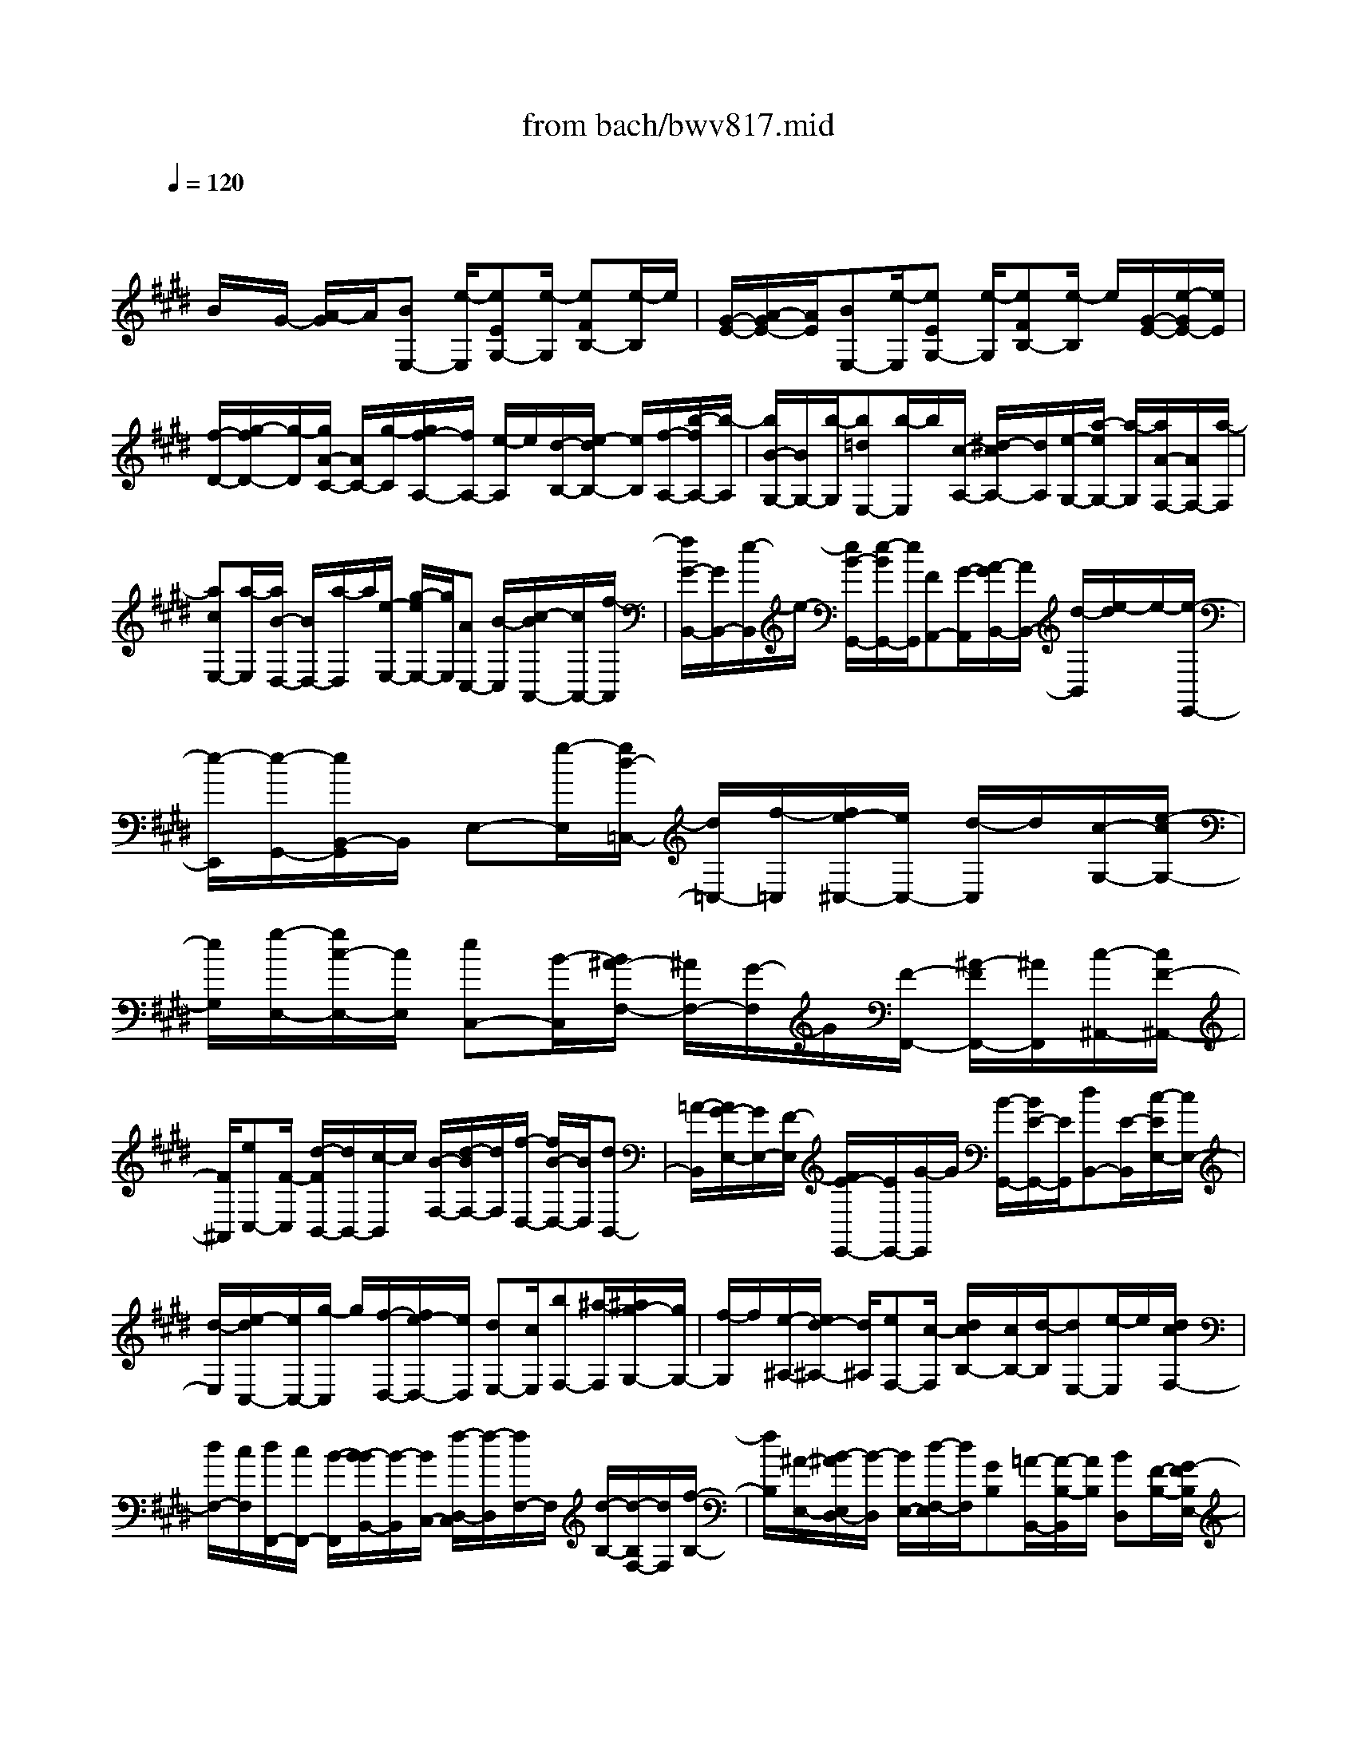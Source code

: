 X: 1
T: from bach/bwv817.mid
M: 4/4
L: 1/8
Q:1/4=120
K:E % 4 sharps
V:1
% harpsichord: John Sankey
%%MIDI program 6
%%MIDI program 6
%%MIDI program 6
%%MIDI program 6
%%MIDI program 6
%%MIDI program 6
%%MIDI program 6
%%MIDI program 6
%%MIDI program 6
%%MIDI program 6
%%MIDI program 6
%%MIDI program 6
% Ger.8l
x/2
B/2x/2G/2- [A/2-G/2]A/2[BE,-] [e/2-E,/2][eEG,-][e/2-G,/2] [eFB,-][e/2-B,/2]e/2| \
[G/2-E/2-][A/2-G/2E/2-][A/2E/2][BE,-][e/2-E,/2][eEG,-] [e/2-G,/2][eFB,-][e/2-B,/2] e/2[G/2-E/2-][e/2-G/2E/2-][e/2E/2]| \
[f/2-D/2-][g/2-f/2D/2-][g/2-D/2][g/2A/2-C/2-] [A/2C/2-][g/2-C/2][g/2f/2-A,/2-][f/2A,/2-] [e/2-A,/2]e/2[d/2-B,/2-][e/2-d/2B,/2-] [e/2B,/2][f/2-A,/2-][b/2-f/2A,/2-][b/2-A,/2]| \
[b/2B/2-G,/2-][B/2G,/2-][b/2-G,/2][b=dE,-][b/2-E,/2]b/2[c/2-A,/2-] [^d/2-c/2A,/2-][d/2A,/2][e/2-G,/2-][a/2-e/2G,/2-] [a/2-G,/2][a/2A/2-F,/2-][A/2F,/2-][a/2-F,/2]|
[acE,-][a/2-E,/2][a/2B/2-D,/2-] [B/2D,/2-][a/2-D,/2]a/2[e/2-E,/2-] [g/2-e/2E,/2-][g/2E,/2][AC,-] [B/2-C,/2][c/2-B/2A,,/2-][c/2A,,/2-][f/2-A,,/2]| \
[f/2G/2-B,,/2-][G/2B,,/2-][e/2-B,,/2]e/2- [e/2B/2-G,,/2-][e/2-B/2G,,/2-][e/2G,,/2][FA,,-][G/2-A,,/2][A/2-G/2B,,/2-][A/2B,,/2-] [d/2-B,,/2][e/2-d/2]e/2-[e/2-E,,/2-]| \
[e/2-E,,/2][e/2-G,,/2-][e/2B,,/2-G,,/2]B,,/2 E,-[g/2-E,/2][g/2d/2-=C,/2-] [d/2=C,/2-][f/2-=C,/2][f/2e/2-^C,/2-][e/2C,/2-] [d/2-C,/2]d/2[c/2-G,/2-][e/2-c/2G,/2-]| \
[e/2G,/2][g/2-E,/2-][g/2c/2-E,/2-][c/2E,/2] [eC,-][B/2-C,/2][B/2^A/2-F,/2-] [^A/2F,/2-][G/2-F,/2]G/2[F/2-F,,/2-] [^A/2-F/2F,,/2-][^A/2F,,/2][c/2-^A,,/2-][c/2F/2-^A,,/2-]|
[F/2^A,,/2][eC,-][F/2-C,/2] [d/2-F/2B,,/2-][d/2B,,/2-][c/2-B,,/2]c/2 [B/2-F,/2-][d/2-B/2F,/2-][d/2F,/2][f/2-D,/2-] [f/2B/2-D,/2-][B/2D,/2][dB,,-]| \
[=A/2-B,,/2][A/2G/2-E,/2-][G/2E,/2-][F/2-E,/2] [F/2E/2-E,,/2-][E/2E,,/2-][G/2-E,,/2]G/2 [B/2-G,,/2-][B/2E/2-G,,/2-][E/2G,,/2][dB,,-][E/2-B,,/2][c/2-E/2E,/2-][c/2E,/2-]| \
[d/2-E,/2][e/2-d/2C,/2-][e/2C,/2-][g/2-C,/2] g/2[f/2-D,/2-][f/2e/2-D,/2-][e/2D,/2] [dE,-][c/2E,/2][bF,-][^a/2-F,/2][^a/2g/2-G,/2-][g/2G,/2-]| \
[f/2-G,/2]f/2[e/2-^A,/2-][e/2d/2-^A,/2-] [d/2^A,/2][eF,-][c/2-F,/2] [d/2c/2B,/2-][c/2B,/2-][d/2-B,/2][dE,-][e/2-E,/2]e/2[d/2c/2F,/2-]|
[d/2F,/2-][c/2F,/2][d/2F,,/2-][c/2F,,/2-] [B/2-F,,/2][B/2-B/2B,,/2-][B/2-B,,/2][B/2C,/2-] [f/2-D,/2-C,/2][f/2-D,/2][f/2F,/2-]F,/2 [d/2-B,/2-][d/2-B,/2F,/2-][d/2F,/2][f/2-B,/2-]| \
[f/2B,/2][^A/2-E,/2-][B/2-^A/2E,/2D,/2-][B/2-D,/2] [B/2E,/2-][d/2-F,/2-E,/2][d/2F,/2][GB,][=A/2-B,,/2-][A/2-B,/2-B,,/2][A/2B,/2] [BD,][F/2-B,/2-][G/2-F/2B,/2E,/2-]| \
[G/2-E,/2][G/2F,/2-][e/2-G,/2-F,/2][e/2-G,/2] [e-C][e/2-C,/2-][e/2C/2-C,/2] C/2[c-E,][c/2C/2-] [^A/2-C/2F,/2-][^A/2-F,/2][^A/2G,/2-][f/2-^A,/2-G,/2]| \
[f/2-^A,/2][f-D][f/2-D,/2-] [f/2D/2-D,/2]D/2[d/2-F,/2-][d/2-D/2-F,/2] [d/2D/2][B-G,][B/2^A,/2-] [g/2-B,/2-^A,/2][g/2-B,/2][g-E]|
[g/2E,/2-][^a/2-E/2-E,/2][^a/2E/2][b/2-G,/2-] [b/2g/2-E/2-G,/2][g/2E/2][e^A,] [d/2-B,/2-][e/2-d/2C/2-B,/2][e/2-C/2][e-F][e/2F,/2-][g/2-F/2-F,/2][g/2F/2]| \
[f/2-^A,/2-][f/2e/2-F/2-^A,/2][e/2F/2][dB,-][c/2-B,/2][c/2B/2-G,/2-][B/2G,/2-] [g/2-G,/2][g/2B/2-E,/2-][B/2E,/2-][^A/2E,/2] B/2[^AF,-][B/2F,/2]| \
[BB,-][c/2-B,/2-][d/2-c/2B,/2-] [d/2B,/2-][f/2-B,/2-][b/2-f/2B,/2-][b/2B,/2-] [fB,-][d/2-B,/2-][f/2-d/2B,/2-] [f/2B,/2-][B-B,][B/2-F,/2-]| \
[B/2-F,/2D,/2-][B/2-D,/2][B/2-F,/2-][B/2-F,/2B,,/2-] [B3/2B,,3/2-]B,,/2 fd e/2-[f/2-e/2B,,/2-][f/2B,,/2-][b/2-B,,/2]|
[bBD,-][b/2-D,/2]b/2- [b/2c/2-F,/2-][b/2-c/2F,/2-][b/2F,/2][d/2-B,/2-] [e/2-d/2B,/2-][e/2B,/2][fB,,-] [b/2-B,,/2][bBD,-][b/2-D,/2]| \
b/2-[b/2c/2-F,/2-][b/2-c/2F,/2-][b/2F,/2] [d/2-B,/2-][f/2-d/2B,/2-][f/2B,/2][gF,-][=a/2-F,/2][aBD,-] [a/2-D,/2]a/2[g/2-B,,/2-][g/2f/2-B,,/2-]| \
[f/2B,,/2][g/2-E,/2-][g/2f/2-E,/2-][f/2E,/2] [eE,,-][g/2-E,,/2][gB]g-[g/2G/2-E/2-] [g/2-G/2E/2-][g/2E/2-][^A/2-E/2-][=c/2-^A/2E/2-]| \
[=c/2E/2][^cD][f/2-C/2-] [f/2-d/2-C/2=C/2-][f/2d/2=C/2-][f/2-=C/2]f/2- [f/2=c/2-G,/2-][f/2-=c/2G,/2-][f/2G,/2][e/2-^C/2-] [e/2d/2-C/2-][d/2C/2][cC,-]|
[e/2-C,/2][eG]e-[e/2E/2-C/2-][e/2-E/2C/2-][e/2C/2-] [F/2-C/2-][G/2-F/2C/2-][G/2C/2][=AB,][=d/2-A,/2-][=d/2-B/2-A,/2G,/2-][=d/2B/2G,/2-]| \
[=d/2-G,/2]=d/2-[=d/2G/2-E,/2-][=d/2-G/2E,/2-] [=d/2E,/2][c/2-A,/2-][c/2B/2-A,/2-][B/2A,/2] [AA,,-][c/2-A,,/2][f/2-c/2] f/2-[f/2c/2-]c/2[a/2-A,/2-]| \
[a/2-c/2-A,/2=G,/2-][a/2c/2=G,/2][=d/2-F,/2-][e/2-=d/2F,/2-] [e/2F,/2][fA,][a/2-=G,/2-] [a/2=d/2-=G,/2F,/2-][=d/2F,/2-][f/2-F,/2]f/2 [A/2-F,,/2-][=d/2-A/2F,,/2-][=d/2F,,/2]F/2-| \
[F/2E/2-]E/2[=DA,] [F/2-=G,/2-][A/2-F/2=G,/2F,/2-][A/2F,/2-][F/2-F,/2] F/2[=d/2-A,/2-][=d/2A/2-A,/2=G,/2-][A/2=G,/2] [^d/2-F,/2-][e/2-d/2F,/2-][e/2F,/2][f/2-F,,/2-]|
[f/2F,,/2-][a/2-F,,/2][a/2d/2-]d/2 f[=c/2-F,/2-][d/2-=c/2^G,/2-F,/2] [d/2G,/2][F/2-A,/2-][F/2E/2-A,/2-][E/2A,/2] [DF,-][F/2-F,/2][=c/2-F/2D,/2-]| \
[=c/2D,/2-][F/2-D,/2][d/2-F/2G,/2-][d/2G,/2] [=cF,][g/2-E,/2-][g/2f/2-E,/2-] [f/2E,/2][eG,][g/2-F,/2-] [g/2^c/2-F,/2E,/2-][c/2E,/2-][g/2-E,/2][g/2A/2-F,/2-]| \
[A/2F,/2][gE,][f/2-D,/2-] [f/2e/2-D,/2-][e/2D,/2][dF,] [f/2-E,/2-][f/2=c/2-E,/2D,/2-][=c/2D,/2-][f/2-D,/2] [f/2G/2-E,/2-][G/2E,/2][fD,]| \
[e/2-^C,/2-][e/2d/2-C,/2-][d/2C,/2][cF,-][e/2-F,/2][e/2G/2-G,/2-][G/2G,/2-] [c/2-G,/2][d/2-c/2G,,/2-][d/2G,,/2-][=c/2-G,,/2] =c/2[^c/2-C,/2-][c/2-D,/2-C,/2][c/2D,/2]|
[gE,][e/2-G,/2-][e/2c/2-C/2-G,/2] [c/2-C/2][c/2G,/2-][e/2-C/2-G,/2][e/2C/2] [GE,][A/2-F,/2-][A/2-G,/2-F,/2] [A/2G,/2][cA,][A/2-C/2-]| \
[A/2F/2-C/2A,/2-][F/2-A,/2][F/2C/2-][A/2-C/2F,/2-] [A/2F,/2][CA,][D/2-B,,/2-] [D/2-C,/2-B,,/2][D/2C,/2][fD,] [d/2-F,/2-][d/2B/2-B,/2-F,/2][B/2-B,/2][B/2F,/2-]| \
[d/2-B,/2-F,/2][d/2B,/2][FD,] [G/2-E,/2-][G/2-F,/2-E,/2][G/2F,/2][BG,][G/2-B,/2-][G/2E/2-B,/2G,/2-][E/2-G,/2] [E/2B,/2-][G/2-B,/2E,/2-][G/2E,/2][B,/2-G,/2-]| \
[B,/2G,/2][C/2-A,,/2-][C/2-B,,/2-A,,/2][C/2B,,/2] [A-C,][A/2-F,/2-][A/2-F,/2F,,/2-] [A/2-F,,/2][A/2F,/2-][F/2-F,/2A,,/2-][F/2-A,,/2] [F/2F,/2-]F,/2[D/2-B,,/2-][D/2-C,/2-B,,/2]|
[D/2C,/2][B-D,][B/2-G,/2-] [B/2-G,/2G,,/2-][B/2-G,,/2][B/2G,/2-][G/2-G,/2B,,/2-] [G/2-B,,/2][G/2G,/2-]G,/2[E/2-C,/2-] [E/2-D,/2-C,/2][E/2D,/2][c-E,]| \
[c/2-A,/2-][c/2-A,/2A,,/2-][c/2A,,/2][d/2-A,/2-] [e/2-d/2A,/2C,/2-][e/2C,/2][cA,] [A/2-D,/2-][A/2G/2-E,/2-D,/2][G/2E,/2][A-F,][A/2-B,/2-][A/2B,/2B,,/2-]B,,/2| \
[c/2-B,/2-][c/2B/2-B,/2D,/2-][B/2D,/2][AB,][G/2-E,/2-][G/2F/2-E,/2-][F/2E,/2] [EC,-][c/2-C,/2][c/2G/2A,,/2-] [F/2A,,/2-][G/2A,,/2][G/2F/2B,,/2-][F/2B,,/2-]| \
[E/2-B,,/2]E/2[E/2-E,,/2-][F/2-E/2E,,/2-] [F/2E,,/2][GB,-][A/2-B,/2] [B/2-A/2G,/2-][B/2-G,/2-][B/2E/2-G,/2][=d/2-E/2E,/2-] [=d/2-E,/2-][=d/2E/2-E,/2]E/2[c/2-A,/2-]|
[c/2B/2-A,/2-][B/2A,/2][AA,,-] [c/2-A,,/2][e/2-c/2C,/2-][e/2-C,/2-][e/2A/2-C,/2] [c/2-A/2E,/2-][c/2-E,/2-][c/2G/2-E,/2]G/2 [F/2-^A,,/2-][G/2-F/2^A,,/2-][G/2^A,,/2][^A/2-C/2-]| \
[^A/2C/2-][B/2-C/2][c/2-B/2^A,/2-][c/2-^A,/2-] [c/2F/2-^A,/2][e/2-F/2F,/2-][e/2-F,/2-][e/2F/2-F,/2] F/2[^d/2-B,/2-][d/2c/2-B,/2-][c/2B,/2] [B/2-B,,/2-][d/2-B/2B,,/2-][d/2B,,/2][f/2-D,/2-]| \
[f/2-D,/2-][f/2d/2-D,/2][=a/2-d/2F,/2-][a/2-F,/2-] [a/2f/2-F,/2]f/2[d/2-B,,/2-][e/2-d/2B,,/2-] [e/2B,,/2][fF,-][a/2-F,/2] [a/2g/2-D,/2-][g/2D,/2-][f/2-D,/2]f/2| \
[e/2-B,,/2-][e/2d/2B,,/2-]B,,/2[bA,,-][a/2-A,,/2][a/2g/2-A,/2-][g/2A,/2-] [f/2-A,/2]f/2e d/2-[d/2c/2-F,/2-][c/2F,/2-][B/2-F,/2]|
B/2[e/2-G,/2-][e-BG,] [e-cA,-][e/2-A/2-A,/2][e/2A/2] [G-B,-][e/2-G/2B,/2][eF-B,,-][d/2-F/2B,,/2]d/2[e/2-E,/2-]| \
[e/2-E,/2-][e-E,E,,][e-G,,][e-B,,][e4-E,4-][e/2-E,/2-]| \
[e4-E,4-] [e/2E,/2-]E,/2x3/2e/2e/2-[e/2-E/2]| \
[e/2-F/2]e/2-[e/2G/2] (3ABcd/2  (3efg e/2[bD-][a/2D/2-]|
D/2g/2 (3fedc/2B/2- [B/2A/2]G/2x/2F/2 G/2-[b/2G/2][g/2E/2-]E/2| \
e/2[c/2A/2-][a/2A/2][f/2A,/2-] A,/2d/2[B/2D/2-][a/2D/2] [g/2B,/2-]B,/2f/2[g/2E/2-] [e/2E/2-][d/2E/2-]E/2-[c/2E/2]| \
 (3BAG F/2 (3EDCB,/2C/2-[g/2C/2] [e/2D/2-]D/2c/2[^A/2C/2-]| \
[e/2C/2][c/2B,/2-]B,/2^A/2 [F/2^A,/2-][e/2^A,/2][d/2F,/2-]F,/2 c/2[d/2B,/2-][f/2B,/2][d/2B,,/2-] B,,/2B/2[=A/2C,/2-][c/2C,/2]|
[A/2F,/2-]F,/2F/2[D/2B,,/2-] [c/2B,,/2][B/2D,/2-]D,/2A/2 [G/2-E,/2][G/2B,/2] (3CDEF/2G/2| \
x/2A/2B/2c/2 [d/2D/2-]D/2B/2[e/2-C/2] [e/2G/2] (3ABcd/2e/2x/2| \
f/2g/2^a/2[b/2C/2-] [g/2C/2]x/2[^a/2F/2-][f/2F/2-] [c/2F/2-][^A/2F/2]x/2F/2- [c/2F/2]^A/2F/2x/2| \
E/2 (3GFED/2F/2B/2- [d-B-][f/2-d/2-B/2-][f/2d/2B/2E/2]  (3DCB,|
 (3=A,G,A, G,/2-[E/2G,/2]B/2-[d-B-][e/2-d/2-B/2-][e/2d/2B/2A,/2] (3G,F,E,D,/2| \
C,/2 (3E,^A,,F[c/2F,,/2-][e/2F,,/2]x/2 [d/2B,,/2-][c/2B,,/2][B/2D,/2-][d/2D,/2] x/2[G/2E,/2-][c/2E,/2][^A/2F,/2-]| \
[E/2F,/2]x/2[D/2B,,/2-][B/2B,,/2] [F/2C,/2-][D/2C,/2]x/2[B,/2D,/2-] [F/2D,/2][G/2E,/2-][^A/2E,/2]x/2 [B/2-D,/2-][B/2F/2D,/2][B/2-C,/2-][B/2E/2C,/2]| \
x/2[D/2B,,/2-][B/2B,,/2][F/2C,/2-] [D/2C,/2]x/2[B,/2D,/2-][F/2D,/2] [G/2E,/2-][^A/2E,/2]x/2[B/2-D,/2-] [B/2F/2D,/2][B/2-C,/2-][B/2E/2C,/2]x/2|
[D/2B,,/2-][F/2B,,/2][B/2B,/2-][d/2-B,/2] d/2[E/2G,/2-][d/2G,/2][c/2E,/2-] [B/2-E,/2]B/2[E/2F,/2-][c/2F,/2] [B/2F,,/2-][^A/2F,,/2]x/2B/2-| \
[B/2-B,,/2][B/2-D,/2][B/2-F,/2]B/2 B,/2-[C/2B,/2-][D/2-B,/2-][F-D-B,-][BFDB,]x/2  (3ffe| \
d/2 (3cdB (3=AGF (3EDF=C/2-[D/2=C/2-][F/2=C/2-]| \
[A/2=C/2-]=C/2-[G/2-=C/2-][=c/2G/2=C/2]  (3dfe  (3d^cd [e/2-C/2-][e/2-G/2C/2][e/2-A/2C,/2-][e/2e/2C,/2]|
x/2[d/2-B,,/2-][d/2-A/2B,,/2][d/2-G/2B,/2-] [d/2d/2B,/2]x/2[c/2-A,/2-][c/2-G/2A,/2] [c/2-F/2A,,/2-][c/2c/2A,,/2]x/2[=c/2-G,,/2-] [=c/2-G/2G,,/2][=c/2-F/2][=c/2-E/2]=c/2| \
D/2-[D/2^C/2] (3=C^A,G, (3F,=F,^F,=F,/2-[=d/2=F,/2] [B/2G,/2-][G/2G,/2]x/2[=F/2^C/2-]| \
[=d/2C/2][B/2B,/2-][=F/2B,/2]x/2 C/2-[B/2C/2][=A/2C,/2-][G/2C,/2] x/2[A/2^F,/2-][F/2F,/2][=F/2A,/2-] [^F/2A,/2]x/2[=c/2-^D,/2-][=c/2F/2D,/2]| \
[^c/2-F,/2-][c/2F/2F,/2]x/2[d/2-=C,/2-] [d/2F/2=C,/2][G/2=C/2-][D/2=C/2]x/2 [E/2^C/2-][c/2C/2][A/2F,/2-][F/2F,/2] x/2[D/2A,/2-][A/2A,/2][F/2D,/2-]|
[D/2D,/2]x/2[=C/2G,/2-][A/2G,/2] [G/2G,,/2-][F/2G,,/2]x/2[E/2^C,/2-] [D/2C,/2][C/2C,,/2-][=C/2^C,,/2]x/2 C/2D/2E/2F/2| \
x/2G/2 (3ABA[B/2-G,/2][B/2-B,/2] [B/2-C/2][B/2D/2]x/2E/2  (3FGA| \
B/2 (3c=dBc/2-[c/2-A/2][c/2-E/2] [c/2-C/2]c/2A,/2E/2 [A/2-C/2][A/2A,/2]x/2[c/2-G,/2]| \
[c/2B,/2][e/2-A,/2][e/2G,/2]x/2 [a/2g/2F,/2][b/2F/2][b/2a/2C/2][b/2a/2A,/2] a/2[b/2a/2F,/2][b/2C/2][b/2a/2A,/2] [b/2a/2F,/2]a/2[b/2a/2E,/2][b/2G,/2]|
[b/2a/2F,/2][b/2a/2E,/2]a/2-[a/2^D,/2-] [B/2D,/2][f/2B,,/2-][a/2B,,/2]x/2 [g/2E,/2-][f/2E,/2][e/2G,/2-][g/2G,/2] x/2[c/2A,/2-][f/2A,/2][d/2B,/2-]| \
[A/2B,/2]x/2[G/2C/2-][e/2C/2-] [B/2C/2B,/2]x/2[G/2A,/2][E/2G,/2-] [B/2G,/2-]G,/2[c/2A,/2-][d/2A,/2-] [e/2-A,/2G,/2-][e/2B/2G,/2-]G,/2[e/2-F,/2-]| \
[e/2A/2F,/2-][G/2F,/2E,/2-]E,/2-[e/2E,/2] [B/2F,/2-][G/2F,/2-][E/2G,/2-F,/2]G,/2- [B/2G,/2][c/2A,/2-][d/2A,/2-]A,/2 [e/2-G,/2-][e/2B/2G,/2-][e/2-G,/2F,/2-][e/2F,/2-]| \
[A/2F,/2][G/2E,/2-][B/2E,/2-]E,/2 [e/2G,/2-][g/2-G,/2-][g/2A/2C/2-G,/2]C/2- [g/2C/2][f/2A,/2-][eA,] [A/2B,/2-][f/2B,/2-]B,/2[e/2B,,/2-]|
[d/2B,,/2-][e/2-B,,/2]e/2-[e/2-E,/2] [e/2-G,/2]e/2-[e/2B,/2]E-[F/2E/2-][G-E-] [B-G-E-][e-BGE-]| \
[e3-E3]e4-e-| \
e3/2x6x/2| \
x2 [G-E-B,-G,-E,-][A/2G/2E/2-B,/2-G,/2-E,/2-][G/2E/2-B,/2-G,/2-E,/2-] [F/2E/2-B,/2-G,/2-E,/2-][G/2E/2-B,/2-G,/2-E,/2-][A/2E/2B,/2G,/2E,/2][G/2=C/2-G,/2-D,/2-] [F/2=C/2-G,/2-D,/2-][G/2=C/2-G,/2-D,/2-][F/2=C/2-G,/2-D,/2-][G/2=C/2-G,/2-D,/2-]|
[F/2=C/2-G,/2-D,/2-][G/2=C/2-G,/2-D,/2-][F/2=C/2-G,/2-D,/2-][G/2F/2=C/2-G,/2-D,/2-] [G/2=C/2-G,/2-D,/2-][F/2=C/2-G,/2-D,/2-][G/2=C/2-G,/2-D,/2-][F/2=C/2-G,/2-D,/2-] [E/2=C/2-G,/2-D,/2-][F/2=C/2G,/2D,/2][E2-^C2-G,2-C,2-][E/2C/2-G,/2-C,/2-][C/2-G,/2-C,/2-]| \
[C/2G,/2-C,/2][A-E-G,C,-][A-E-B,C,-][A-E-A,C,-][A-E-G,C,-][A/2-E/2-F,/2-C,/2-][A/2-E/2-F,/2E,/2-C,/2-][A/2-E/2-E,/2C,/2-] [A-E-D,C,-][AEE,C,]| \
[A3/2F3/2-B,3/2-F,3/2-D,3/2-][B/2F/2-B,/2-F,/2-D,/2-] [A/2F/2-B,/2-F,/2-D,/2-][G/2F/2-B,/2-F,/2-D,/2-][A/2F/2B,/2F,/2D,/2][B/2A/2E/2-B,/2-G,/2-E,/2-] [G/2E/2-B,/2-G,/2-E,/2-][A/2E/2-B,/2-G,/2-E,/2-][G/2E/2-B,/2-G,/2-E,/2-][A/2E/2-B,/2-G,/2-E,/2-] [G/2E/2-B,/2-G,/2-E,/2-][A/2E/2-B,/2G,/2E,/2-][G/2E/2-E,/2-][A/2E/2-C/2-^A,/2-E,/2-]| \
[G/2E/2-C/2-^A,/2-E,/2-][=A/2E/2-C/2-^A,/2-E,/2-][G/2E/2-C/2-^A,/2-E,/2-][F3/2-E3/2C3/2^A,3/2E,3/2][F/2-F/2E/2-B,/2-B,,/2-][F3E3B,3B,,3-]B,,/2-[F/2-D/2-B,/2-B,,/2][F/2-D/2-B,/2-]|
[F/2-D/2-B,/2-C,/2-][F/2-D/2-B,/2-D,/2-C,/2][F/2-D/2-B,/2-D,/2][F-D-B,-E,][F-D-B,-F,][FD-B,-G,][D-B,-=A,][D/2-B,/2-F,/2-] [B/2D/2-D/2B,/2-B,/2G,/2-F,/2][A/2G/2D/2-B,/2-G,/2-][B-D-B,-G,-]| \
[B3/2D3/2B,3/2G,3/2]c/2 [B/2E/2-C/2-][A/2E/2-C/2-][B/2E/2-C/2-][A/2E/2-C/2-] [B/2A/2E/2-C/2-][B/2E/2-C/2-][A/2-E/2-C/2-][A2E2-C2-B,2-][G/2-E/2-C/2-B,/2-]| \
[G-E-C-B,][G/2E/2C/2][c3/2-F3/2-C3/2-^A,3/2-][d/2-c/2F/2-C/2-^A,/2-][d/2F/2-C/2-^A,/2-] [eFC^A,-][F/2-^A,/2-][c/2-F/2-^A,/2-] [e-c-F-^A,][e-c-F-G,]| \
[e/2-c/2-F/2-F,/2-][e/2-c/2-F/2-B,/2-F,/2][e3/2c3/2F3/2B,3/2-][d3/2-B3/2-F3/2-B,3/2] [d/2B/2F/2][cE-E,-][^A/2-E/2-E,/2-] [B/2-^A/2E/2D/2-E,/2C,/2-][B3/2D3/2C,3/2]|
[B/2C/2-F,/2-][^A/2C/2-F,/2-][B/2C/2-F,/2-][^A/2-C/2F,/2-] [^A3/2-D3/2-F,3/2-][^A/2-E/2-D/2F,/2-F,,/2-] [^A3/2E3/2-F,3/2-F,,3/2-][B3/2-E3/2F,3/2-F,,3/2][B/2F,/2-][B/2-F,/2-B,,/2-]| \
[B-F,-B,,-][B2C2F,2B,,2-][B4-F4-D4-F,4-B,,4-][B-F-D-F,-B,,-]| \
[B3/2F3/2D3/2F,3/2B,,3/2-]B,,[d2-B2-F2-B,2-][d/2-B/2-F/2-B,/2-][e/2-d/2B/2F/2-B,/2-][e/2F/2B,/2] [d/2F/2-C/2-=A,/2-][c/2F/2-C/2-A,/2-][d/2F/2-C/2-A,/2-][c/2F/2-C/2-A,/2-]| \
[d/2F/2-C/2-A,/2-][c/2F/2-C/2-A,/2-][d/2F/2-C/2-A,/2-][c/2F/2-C/2-A,/2-] [d/2F/2-C/2-A,/2-][c/2F/2-C/2-A,/2-][d/2c/2F/2-C/2-A,/2-][d/2F/2-C/2-A,/2-] [c/2F/2-C/2-A,/2-][=c/2F/2-^C/2-A,/2-][c/2F/2C/2A,/2][=c2-G2-D2-G,2-][=c/2-G/2-D/2-G,/2-]|
[=cGDG,-][=c/2-G,/2-][d/2-=c/2-G,/2] [f/2-d/2-=c/2-F,/2-][a/2-f/2-d/2-=c/2-F,/2][a-f-d-=c-A,] [a-f-d-=c-G,][a-f-d-=c-F,] [a/2-f/2-d/2-=c/2-E,/2-][a/2-f/2-d/2-=c/2-F,/2-E,/2][a/2-f/2-d/2-=c/2-F,/2][a/2-f/2d/2=c/2D,/2-]| \
[a/2D,/2][g3^c3-G,3-E,3-][a/2-c/2-G,/2E,/2-] [a/2g/2c/2-A,/2-E,/2-][f/2c/2-A,/2-E,/2-][g/2c/2-A,/2-E,/2-][f/2c/2-A,/2-E,/2-] [g/2c/2-A,/2-E,/2-][f/2c/2-A,/2-E,/2-][g/2c/2-A,/2E,/2-][f/2-c/2E,/2]| \
[f3/2-B3/2-G,3/2-=D,3/2-][f/2=f/2-B/2-G,/2^F,/2-=D,/2-] [=f3/2B3/2^F,3/2=D,3/2][=f3-c3-G,3-C,3-][=f/2c/2G,/2C,/2-][c/2-C,/2-][=f/2-c/2-C,/2]| \
[g/2-=f/2-c/2-=D,/2-][b/2-g/2-=f/2-c/2-=D,/2][b-g-=f-c-C,] [b-g-=f-c-B,,][b-g-=f-c-A,,] [b/2-g/2-=f/2-c/2-G,,/2-][b/2-g/2-=f/2-c/2-G,,/2^F,,/2-][b/2-g/2-=f/2-c/2-^F,,/2][b/2-g/2=f/2c/2G,,/2] [b/2=F,,/2][a3/2-^f3/2-c3/2-F,,3/2-]|
[a3/2f3/2-c3/2-F,,3/2-][b/2-f/2c/2F,,/2] [b/2a/2-f/2-=d/2-B,,/2-][a3/2f3/2=d3/2-B,,3/2-] [g3/2-=d3/2B,,3/2]g/2- [g/2=f/2-c/2-C,/2-][=f-c-C,-][a/2-=f/2c/2-C,/2-]| \
[a3/2c3/2C,3/2][b3^f3-B3-=D,3-][g/2-f/2B/2=D,/2-][g/2f/2-B/2-G/2-=D,/2-][f3/2B3/2-G3/2-=D,3/2][=f-B-G-=D,-]| \
[=f-B-G-=D,][=f3/2B3/2-G3/2-C,3/2-][^f/2-B/2-G/2-C,/2B,,/2-][f3/2B3/2G3/2B,,3/2][c2A,,2][a3/2-c3/2-F,,3/2-]| \
[a/2-a/2c/2B/2-C,/2-F,,/2][a3/2B3/2-C,3/2-] [g3/2-B3/2-C,3/2][g/2B/2-] [f3/2-B3/2-C,,3/2-][g/2-f/2B/2-C,,/2-] [g/2B/2-C,,/2-][=fB-C,,][^f/2-B/2-F,,/2-]|
[f-BF,,-][f/2-F,,/2-][f3/2G3/2-F,,3/2-][f/2-c/2-A/2-G/2F,,/2-][f3/2-c3/2-A3/2-F,,3/2][f2-c2-A2-F,,2][f-c-A-A,,-]| \
[f/2-c/2-A/2-A,,/2-][f/2-c/2-A/2-C,/2-A,,/2][f/2c/2A/2C,/2-]C,[c3A3-F,3-][=d/2-A/2F,/2] [e/2=d/2A/2-F,,/2-][=d/2A/2-F,,/2-][e/2A/2-F,,/2-][=d/2A/2-F,,/2-]| \
[e/2A/2-F,,/2-][=d/2A/2-F,,/2-][e/2A/2-F,,/2][=d/2A/2-] [e/2A/2-F,/2-][=d/2A/2-F,/2-][e/2A/2-F,/2-][=d/2A/2-F,/2-] [e/2A/2-F,/2-][=d/2c/2A/2-F,/2-][=d/2A/2F,/2][e2-B2-G,2-][e/2-B/2-G,/2-]| \
[e/2-B/2-G,/2][e/2B/2^A,/2-]^A,/2[e/2-c/2-B,/2] [e/2-c/2-^A,/2][f/2-e/2-c/2-B,/2][=g/2-f/2e/2-c/2-B,/2^A,/2][=g/2-e/2-c/2-^A,/2] [=g/2-e/2-c/2-B,/2][=g/2-e/2-c/2-^A,/2][=g/2-e/2-c/2-B,/2][=g/2-e/2-c/2-^A,/2] [=g/2-e/2-c/2-B,/2][=g/2-e/2-c/2-^A,/2][=g/2-e/2-c/2-B,/2][=g/2-e/2-c/2-^A,/2]|
[=g/2e/2-c/2-^G,/2][e/2c/2^A,/2][f3-=d3-B,3-] [f/2=d/2B,/2][e2c2E,2-][=d3/2-B3/2-E,3/2]| \
[e/2-=d/2B/2^A/2-F,/2-][e3/2^A3/2-F,3/2-] [c3/2-^A3/2F,3/2]c/2 [=d2-B2-B,,2-] [=d/2-B/2-B,,/2-][=d/2-B/2-C,/2-B,,/2][=d/2-B/2-C,/2][=d/2-B/2-=D,/2]| \
[=d/2-B/2-C,/2][=d/2-B/2-=D,/2][=d/2B/2C,/2][c/2-=D,/2] [c/2-C,/2][c/2-=D,/2][c/2C,/2][B/2-=D,/2] [B/2-C,/2][B/2-=D,/2C,/2][B/2-=D,/2][B/2C,/2] B,,/2C,/2[g-e-B-=D,-]| \
[g2e2-B2-=D,2-] [=a/2-e/2B/2=D,/2][b/2a/2e/2-C,/2-][a/2e/2-C,/2-][b/2e/2-C,/2-] [a/2e/2-C,/2-][b/2e/2-C,/2-][a/2e/2-C,/2-][b/2e/2-C,/2-] [a/2e/2-C,/2-][b/2e/2-C,/2-][a/2e/2-C,/2-][b/2e/2-C,/2-]|
[a/2e/2-C,/2-][b/2a/2e/2-C,/2-][g/2e/2-C,/2-][a/2e/2C,/2] [b3-e3-B3-G,,3][b/2-e/2B/2A,,/2-][b/2-A,,/2] [b/2-c/2-B,,/2][b/2-c/2-B,,/2A,,/2][b/2c/2-A,,/2][a/2-c/2-B,,/2]| \
[a/2c/2-A,,/2][g/2-c/2-B,,/2][g/2c/2-A,,/2][f/2-c/2-B,,/2] [f/2c/2-A,,/2][ecG,,][^dA,,][c/2-F,,/2-][c/2B/2-F,,/2D,,/2-][B/2-D,,/2-] [aB-D,,][gB-E,,-]| \
[f/2-B/2E,,/2-][f/2E,,/2][e2-B2-B,,2-][e2B2-F,2B,,2-][e/2B/2-G,/2-B,,/2-][d/2B/2-G,/2-B,,/2-] [e/2B/2-G,/2-B,,/2-][d/2-B/2-G,/2B,,/2-][dB-A,-B,,-]| \
[e/2-B/2-A,/2-B,,/2][e/2B/2-A,/2-][e2-B2-A,2E,2-][e3/2-B3/2F,3/2-E,3/2-][e/2F,/2E,/2-][e2-B2-E2-G,2E,2-][e-B-E-B,-E,-]|
[e3/2-B3/2-E3/2-B,3/2E,3/2][e4-B4E4-E,,4-][e2-E2-E,,2-][e/2-E/2-E,,/2-]| \
[e3/2E3/2E,,3/2-]E,,4-E,,/2 x3/2[B/2-G/2-E,/2-]| \
[BGE,-][c3/2A3/2E,3/2-][c/2-A/2-E,/2E,,/2-][cAE,,-] E,,/2-[d3/2F3/2E,,3/2] [dFE,-][e/2-G/2-E,/2-][f/2-e/2A/2-G/2E,/2-]| \
[fAE,-]E,/2[f3/2A3/2E,,3/2-][e3/2G3/2E,,3/2-][g/2-B/2-E,/2-E,,/2][gB-E,] B/2-[f/2-B/2-D,/2-][g/2f/2B/2-D,/2-][a/2B/2-D,/2]|
[g3/2B3/2-E,3/2][dB-F,-][e/2B/2-F,/2][f/2B/2-][e3/2B3/2G,3/2][fc-A,-] [g/2c/2A,/2][a/2d/2-F/2-B,/2-][d/2-F/2-B,/2][d/2F/2-A,/2-]| \
[F/2-A,/2][c/2F/2G,/2-][B/2-G,/2F,/2-][B/2F,/2] [B3/2G3/2E,3/2-][c3/2A3/2E,3/2-]E,/2[c3/2A3/2E,,3/2-][d-F-E,,-]| \
[d/2F/2E,,/2-][d/2-F/2-E,/2-E,,/2][d/2F/2E,/2-][eGE,-][f3/2A3/2E,3/2] [f3/2A3/2E,,3/2][e-G-E,][e/2G/2F,/2-]F,/2[c/2-B/2-G,/2-]| \
[c/2-B/2-G,/2E,/2-][c/2B/2-E,/2][cB-D,] [d/2B/2-C,/2-][e/2d/2-B/2-F,/2-C,/2][d/2-B/2-F,/2][d/2B/2-D,/2-] [B/2-D,/2][d/2-B/2-C,/2-][e/2d/2B/2-C,/2B,,/2-][f/2B/2-B,,/2] [d3/2B3/2-F,3/2][c/2-B/2^A/2-F,,/2-]|
[c/2^A/2-F,,/2-][B/2-^A/2F,,/2]B/2[B2-B,,2-][B/2B,,/2-] B,,/2-[d/2-F/2-B,/2-B,,/2][dF-B,] F/2-[f3/2F3/2-=A,3/2]| \
[d3/2F3/2-A,3/2][cF-G,-][B/2-F/2G,/2]B/2[e/2-B/2-G,/2-] [f/2-e/2B/2-G,/2F,/2-][f/2B/2-F,/2][g3/2B3/2-E,3/2][g/2-B/2-B/2A,/2-][gB-A,-]| \
[B/2-A,/2-][c3/2B3/2A,3/2] [f-A-D,][f/2A/2C,/2-][e/2-G/2-D,/2-C,/2] [e/2-G/2-D,/2][e/2G/2E,/2-]E,/2[e/2-G/2-F,/2-] [e/2-G/2-F,/2E,/2-][e/2G/2E,/2][d-F-F,]| \
[d/2F/2G,/2-][d/2-F/2-A,/2-G,/2][d/2F/2-A,/2][=c/2-F/2G,/2-] [=c/2G,/2][^c/2-E/2-A,/2-][c/2-E/2-A,/2F,/2-][c/2E/2F,/2] [=c-D-G,][=c/2D/2-A,/2-][^A/2-D/2-=A,/2G,/2-] [^A/2D/2-G,/2][G/2D/2-F,/2-][D/2F,/2][B/2-G/2-=F,/2-]|
[BG-=F,-][=d3/2G3/2-=F,3/2-][=d/2-B/2-G/2G,/2-=F,/2][=dB-G,-] [B/2-G,/2-][g3/2B3/2G,3/2] [g-^C,-][g/2B/2-C,/2-][c/2-B/2=F/2-C,/2-]| \
[c=FC,-]C,/2[=A/2-^F/2-F,/2-] [A/2-F/2-G,/2-F,/2][A/2-F/2-G,/2][A-FA,] [A/2-B,/2-][A/2-A/2F/2-C/2-B,/2][A/2-F/2-C/2][A/2F/2-^D/2-] [F/2-D/2][c/2-F/2-E/2-][c/2-F/2-E/2C/2-][c/2F/2C/2]| \
[c-A-D][c/2A/2-C/2-][f/2-A/2-C/2B,/2-] [f/2-A/2-B,/2][f/2A/2-A,/2-][A/2A,/2][f/2-A/2-G,/2-] [f/2d/2-A/2-G,/2F,/2-][d/2A/2F,/2][e-G-G,] [e/2G/2E,/2-][e/2-F/2-B,/2-E,/2][e/2F/2-B,/2][d/2-F/2-A,/2-]| \
[d/2F/2-A,/2][c/2-F/2G,/2-][c/2B/2-G,/2F,/2-][B/2F,/2] [g3/2B3/2E,3/2-][a3/2c3/2E,3/2-]E,/2[a3/2c3/2E,,3/2-][b-=d-E,,-]|
[b/2=d/2E,,/2-][b/2-=d/2-=F,,/2-E,,/2][b/2-=d/2=F,,/2-][b-B=F,,-][b3/2c3/2=F,,3/2] [c-^F,,][a/2-c/2-G,,/2-][a/2g/2-c/2-A,,/2-G,,/2] [g/2c/2-A,,/2][fcB,,][e/2-F/2-C,/2-]| \
[e/2-F/2-C,/2][e/2-F/2A,,/2-][e/2-F/2A,,/2G,,/2-][e/2-G/2G,,/2] [e-AF,,][e-G-B,,] [e/2-G/2G,,/2-][e/2-G,,/2][e/2-A/2G/2F,,/2-][e/2-B/2-F,,/2E,,/2-] [e/2-B/2E,,/2][e3/2-G3/2-B,,3/2-]| \
[e/2G/2B,,/2]x/2[^d-FB,,-] [d-EB,,-][e/2-d/2E/2-B,,/2E,,/2-][e4-E4-E,,4-][e/2-E/2-E,,/2-]| \
[e3E3E,,3]x [g/2E/2-][a/2E/2][bD] x/2[a-C][a/2-E/2-]|
[a/2-E/2][a/2g/2-B,/2-][g/2-B,/2]g/2- [gE][fA,] x/2[dE][e-G,][e-E]e/2-| \
[eF,]E x/2[BG,][=dE][=dA,]x/2 [cE][cG,]| \
x/2[BE][B/2F,/2-] [A/2F,/2][G/2^D/2-]D/2F/2 [G/2E/2-][F/2E/2][GE,] x/2[E-G,][E/2-B,/2-]| \
[E/2B,/2][g/2E/2-]E/2a/2 [bD][a-C] a/2-[aE][g-B,][g-E]g/2|
[^AC][cE] x/2[f-B,][f-E][f-^A,]f/2 E[FB,]| \
x/2[G/2D/2-][^A/2D/2][BD,][c/2B,/2-]B,/2d/2 [eF,][d/2^A,/2-][c/2^A,/2] x/2[f/2B,/2-][e/2B,/2][d/2F,/2-]| \
[c/2F,/2][B-D,]B/2- [B-F,][BB,,-] B,,3/2[d/2B,/2-] [e/2B,/2][f=A,]x/2| \
[e-G,][e-B,] [e/2d/2-F,/2-][d/2-F,/2]d/2-[dA,][a=C]x/2 [f^C][g/2D/2-][f/2D/2]|
[g-F,]g/2-[gC]E,x/2 [=cD,][f^C,] [f=C,]x/2[e/2-G,/2-]| \
[e/2G,/2][e^C,]x/2 [dG,][d/2G,,/2-][c/2G,,/2] [=c/2A,/2-]A,/2^c/2[d-G,][d/2-A,/2][d/2-G,/2]d/2| \
[G-F,][G/2G,/2]F,/2 [=d/2=F,/2-]=F,/2c/2[=c/2G,/2-] [^c/2G,/2][=d/2C,/2-][c/2C,/2]x/2 [=c/2G,/2-][^c/2G,/2][b-=F,]| \
[bG,]x/2[=d/2^F,/2-] [c/2F,/2][=c/2A,/2-][^c/2A,/2]x/2 [=d/2E,/2-][c/2E,/2][=c/2G,/2-][^c/2G,/2] [a-^D,]a/2-[a/2F,/2-]|
F,/2[GE,]x/2 [^A/2D,/2-][=c/2D,/2][^cE,] [d/2F,/2-]F,/2e/2[dG,][c/2G,,/2-][=c/2G,,/2]x/2| \
[^c/2C,/2-][=c/2^C,/2][cG,,] [c-C,,]c/2-[c-G,,][cC,]x/2 D,[G/2E,/2-][=A/2E,/2]| \
[BB,,]x/2[A-E,,][A-E,]A/2 [G-=D,][GE,] [=dA,,]x/2[B/2-A,/2-]| \
[B/2A,/2][c-E,]c/2- [c-C,][cE,] =G,x/2[^AF,][B/2C,/2-][c/2C,/2]x/2|
[BF,,][^AF,] [^G=F,]x/2[^FF,][e/2B,,/2-][^d/2B,,/2]x/2 [c/2B,/2-][e/2B,/2][d-F,]| \
[dD,]x/2[B-F,][B-=A,]B/2- [B/2G,/2-][c/2G,/2][d/2B,,/2-][e/2B,,/2] [f/2A,/2-]A,/2e/2[d/2C,/2-]| \
[e/2C,/2][A-B,]A/2- [AD,]C/2-[c/2C/2] [d/2E,/2-]E,/2e/2[f/2D/2-] [e/2D/2][d/2F,/2-][e/2F,/2]x/2| \
[G-E][G-D] [GC]x/2[^A/2B,/2-] [B/2B,/2][c/2^A,/2-]^A,/2B/2 [^A/2F,/2-][B/2F,/2][F-B,-]|
[F/2B,/2][d3/2B,,3/2] [d/2E,/2-][e/2E,/2-][f/2E,/2B,,/2-]B,,/2- [d/2B,,/2][d3/2E,,3/2] [e/2B,,/2-]B,,/2-[d/2-B,,/2]d/2| \
[e8-E,8-]| \
[e4-E,4-] [e/2E,/2]x3x/2| \
G=A/2-[B/2-A/2] B[GE,] [BF,][e/2-G,/2-][e/2-G,/2F,/2-] [e/2F,/2][B/2-G,/2-][B/2-G,/2E,/2-][B/2E,/2]|
[f/2-A,/2-][f/2-A,/2G,/2-][f/2G,/2][B/2-A,/2-] [B/2-A,/2E,/2-][B/2E,/2][g/2-B,/2-][g/2-B,/2A,/2-] [g/2A,/2][B-B,][B/2E,/2-] [a/2-C/2-E,/2][a/2-C/2][a/2B,/2-][g/2-C/2-B,/2]| \
[g/2C/2][a/2-E,/2-][b/2-a/2D/2-E,/2][b/2D/2] [a/2-C/2-][a/2g/2-D/2-C/2][g/2D/2][f/2-E,/2-] [a/2-f/2E/2-E,/2][a/2E/2-][g/2-E/2][g/2f/2-B,/2-] [f/2B,/2-][g/2-B,/2][g/2e/2-G,/2-][e/2G,/2-]| \
[g/2-G,/2][g/2f/2-=C/2-][f/2=C/2-][g/2-=C/2] g/2[e/2-^C/2-][g/2-e/2C/2-][g/2C/2] [d/2-G,/2-][g/2-d/2G,/2-][g/2G,/2][c/2-D/2-] [g/2-c/2D/2-][g/2D/2][=c/2-G,/2-][g/2-=c/2G,/2-]| \
[g/2G,/2][^c/2-E/2-][d/2-c/2E/2D/2-][d/2D/2] [e/2-C/2-][f/2-e/2D/2-C/2][f/2D/2][gE-][f/2-E/2][f/2e/2-^A,/2-][e/2^A,/2-] [f/2-^A,/2][f/2d/2-B,/2-][d/2B,/2-][f/2-B,/2]|
[f/2c/2-F,/2-][c/2F,/2-][f/2-F,/2][f/2B/2-C/2-] [B/2C/2-][f/2-C/2][f/2^A/2-F,/2-][^A/2F,/2-] [f/2-F,/2][f/2B/2-D/2-][B/2D/2][c/2-C/2-] [d/2-c/2C/2B,/2-][d/2B,/2][e/2-C/2-][f/2-e/2D/2-C/2]| \
[f/2D/2-][g/2-D/2]g/2[^a/2-G,/2-] [b/2-^a/2G,/2-][b/2G,/2][e/2-C/2-][f/2-e/2C/2B,/2-] [f/2B,/2][d/2-C/2-][e/2-d/2C/2B,/2-][e/2B,/2] [f/2-^A,/2-][f/2e/2-B,/2-^A,/2][e/2B,/2][f/2-G,/2-]| \
[f/2e/2-^A,/2-G,/2][e/2^A,/2][d/2-B,/2-][e/2-d/2B,/2^A,/2-] [e/2^A,/2][c/2-B,/2-][d/2-c/2B,/2^A,/2-][d/2^A,/2] [eG,][d/2-F,/2-][e/2-d/2G,/2-F,/2] [e/2G,/2][d/2-F,/2-][d/2c/2-F,/2E,/2-][c/2E,/2]| \
[d/2-D,/2-][d/2B/2-E,/2-D,/2][B/2E,/2][c/2-C,/2-] [d/2-c/2F,/2-C,/2][d/2F,/2-][c/2-F,/2][d/2-c/2F,,/2-] [d/2F,,/2-][c/2-F,,/2][c/2B/2-B,,/2-][B2-B,,2-][B/2B,,/2-]|
B,,x [b/2-D,/2-][b/2-E,/2-D,/2][b/2E,/2][d/2-F,/2-] [d/2c/2-F,/2-][c/2F,/2][B/2-D,/2-][c/2-B/2F,/2-D,/2] [c/2F,/2][d/2-B,/2-][d/2c/2-B,/2-][c/2B,/2]| \
[d/2-F,/2-][d/2B/2-F,/2-][B/2F,/2][eC-][d/2-C/2][e/2-d/2F,/2-][e/2F,/2-] [B/2-F,/2][f/2-B/2D/2-][f/2D/2-][e/2-D/2] [f/2-e/2F,/2-][f/2F,/2-][B/2-F,/2][g/2-B/2E/2-]| \
[g/2E/2-][f/2-E/2][g/2-f/2D/2-][g/2D/2] [B/2-E/2-][^a/2-B/2F/2-E/2][^a/2F/2][g/2-E/2-] [^a/2-g/2E/2D/2-][^a/2D/2][B/2-C/2-][b/2-B/2E/2-C/2] [b/2E/2][fD][e/2-C/2-]| \
[f/2-e/2D/2-C/2][f/2D/2][d/2-B,/2-][d/2-G/2-B,/2] [d/2G/2][g/2-F/2-][g/2=c/2-G/2-F/2][=c/2G/2] [^c/2-E/2-][c/2-G/2-E/2][c/2G/2][g/2-D/2-] [g/2-G/2-D/2][g/2G/2][d/2-C/2-][d/2-G/2-C/2]|
[d/2G/2][g-=C][g/2G/2-] [e/2-G/2^C/2-][e/2C/2-][d/2-C/2][e/2-d/2G/2-] [e/2G/2][f/2-F/2-][g/2-f/2F/2E/2-][g/2E/2] [=a/2-F/2-][a/2g/2-F/2E/2-][g/2E/2][f/2-D/2-]| \
[f/2e/2-D/2C/2-][e/2C/2-][g/2-C/2][g/2d/2-G,/2-] [d/2G,/2-][g/2-G,/2][g/2c/2-D/2-][c/2D/2-] [g/2-D/2]g/2[=c/2-G,/2-][g/2-=c/2G,/2-] [g/2G,/2][^c/2-E/2-][c/2=c/2-F/2-E/2][=c/2F/2]| \
[^c/2-E/2-][d/2-c/2E/2D/2-][d/2D/2][e/2-C/2-] [f/2-e/2D/2-C/2][f/2D/2][g/2-E/2-][a/2-g/2F/2-E/2] [a/2F/2][b/2-G/2-][b/2a/2-G/2F/2-][a/2F/2] [b/2-G/2-][b/2a/2-G/2F/2-][a/2F/2][g/2-=F/2-]| \
[g/2=F/2][a/2-D/2-][a/2^f/2-=F/2-D/2][^f/2=F/2] [g/2-D/2-][a/2-g/2D/2C/2-][a/2C/2][g/2-B,/2-] [a/2-g/2C/2-B,/2][a/2C/2][g/2-B,/2-][g/2^f/2-B,/2A,/2-] [f/2A,/2][g/2-B,/2-][g/2=f/2-B,/2G,/2-][=f/2G,/2]|
[^f/2-A,/2-][g/2-f/2B,/2-A,/2][g/2B,/2][f/2-C/2-] [g/2-f/2C/2A,/2-][g/2A,/2][fB,] [=f/2-C/2-][^f/2-=f/2C/2-][^f/2C/2][d/2-C,/2-] [=f/2-d/2C,/2-][=f/2C,/2][^f-F,-]| \
[f/2-F,/2][f/2E,/2-][E,/2=D,/2-]=D,/2 C,/2-[C,/2B,,/2-]B,,/2[FA,,][G/2-G,,/2-][A/2-G/2G,,/2F,,/2-][AF,,-][FF,,-][A/2-F,,/2]| \
[c/2-A/2]c[A-C][A/2B,/2-][f/2-B,/2A,/2-][fA,][c-C][c/2A,/2-] [a/2-A,/2F,/2-][aF,][f/2-A,/2-]| \
[f/2-A,/2][f/2F,/2-][^d/2-B,/2-F,/2][d/2-B,/2] [d/2A,/2-]A,/2[B/2-G,/2-][c/2-B/2B,/2-G,/2] [c/2B,/2][d/2-F,/2-][d/2-B,/2-F,/2][d/2B,/2] [B/2-E,/2-][d/2-B/2B,/2-E,/2][d/2B,/2][f/2-D,/2-]|
[f/2-B,/2-D,/2][f/2B,/2][d/2-C,/2-][d/2-B,/2-C,/2] [d/2B,/2][b/2-D,/2-][b/2-B,/2-D,/2][b/2B,/2] [f-B,,][f/2B,/2-][g/2-B,/2E,/2-] [g/2E,/2-][a/2-E,/2][a/2f/2-D/2-][f/2D/2-]| \
[g/2-D/2][a/2-g/2C/2-][a/2C/2-][g/2-C/2] [a/2-g/2E,/2-][a/2E,/2-][g/2-E,/2][g/2f/2-D,/2-] [f/2D,/2-][g/2-D,/2][g/2e/2-C/2-][e/2C/2-] [f/2-C/2][g/2-f/2B,/2-][g/2B,/2-][f/2-B,/2]| \
[g/2-f/2D,/2-][g/2D,/2-][f/2-D,/2]f/2 [e/2-C,/2-][f/2-e/2C,/2-][f/2C,/2][d/2-B,/2-] [e/2-d/2B,/2-][e/2B,/2][f/2-^A,/2-][f/2e/2-^A,/2-] [e/2^A,/2][f/2-F,/2-][f/2e/2-F,/2-][e/2F,/2]| \
[d/2-B,/2-][e/2-d/2B,/2-][e/2B,/2][dB,,][c/2-C,/2-][c/2B/2-D,/2-C,/2][B/2D,/2-] [c/2-D,/2][c/2=A/2-B,,/2-][A/2B,,/2][B/2-D,/2-] [B/2G/2-E,/2-D,/2][G/2E,/2-][B/2-E,/2][B/2F/2-B,,/2-]|
[F/2B,,/2-][B/2-B,,/2][B/2E/2-F,/2-][E/2F,/2-] [B/2-F,/2][B/2D/2-B,,/2-][D/2B,,/2-][B/2-B,,/2] [B/2E/2-G,/2-][E/2G,/2][F/2-F,/2-][G/2-F/2F,/2E,/2-] [G/2E,/2][AF,][B/2-G,/2-]| \
[c/2-B/2A,/2-G,/2][c/2A,/2][d/2-B,/2-][e/2-d/2C/2-B,/2] [e/2C/2][f/2-D/2-][f/2-D/2C/2-][f/2C/2] [B/2-D/2-][B/2-D/2B,/2-][B/2B,/2][g/2-E/2-] [g/2-E/2D/2-][g/2D/2][B/2-E/2-][B/2-E/2B,/2-]| \
[B/2B,/2][aF][g/2-E/2-] [g/2f/2-E/2D/2-][f/2D/2][g/2-C/2-][a/2-g/2C/2B,/2-] [a/2-B,/2][a/2A,/2-][b/2-A,/2G,/2-][b/2-G,/2] [b/2F,/2-][g/2-F,/2E,/2-][gE,]| \
[fG,-][e/2-G,/2][g/2-e/2A,/2-] [g/2A,/2-][f/2-A,/2][f/2e/2-B,/2-][e/2B,/2-] [d/2-B,/2][e/2-d/2C/2-][e/2C/2-][f/2-C/2] f/2[e/2-C,/2-][e/2d/2-C,/2-][d/2C,/2]|
[c/2-D,/2-][c/2B/2-D,/2-][B/2D,/2][A/2-E,/2-] [A/2G/2-E,/2-][G/2E,/2][A/2-F,/2-][B/2-A/2F,/2E,/2-] [B/2E,/2][G/2-F,/2-][A/2-G/2F,/2E,/2-][A/2E,/2] [B/2-D,/2-][B/2A/2-E,/2-D,/2][A/2E,/2][B/2-C,/2-]| \
[B/2C,/2][A/2-D,/2-][A/2G/2-E,/2-D,/2][G/2E,/2] [A/2-D,/2-][A/2F/2-E,/2-D,/2][F/2E,/2][G/2-D,/2-] [A/2-G/2D,/2C,/2-][A/2C,/2][G/2-B,,/2-][A/2-G/2C,/2-B,,/2] [A/2C,/2][G/2-B,,/2-][G/2F/2-B,,/2A,,/2-][F/2A,,/2]| \
[GG,,][E/2-A,,/2-][F/2-E/2A,,/2F,,/2-] [F/2F,,/2][G/2-B,,/2-][G/2F/2-B,,/2-][F/2B,,/2] [GB,,,-][F/2-B,,,/2][F/2E/2-E,,/2-] [E-E,,]E/2-[E/2-B,,/2-]| \
[E-B,,]E/2-[E6-E,6-][E/2-E,/2-]|
[E3E,3]x4x| \
x6 GF| \
EF G/2-[A/2-G/2]A/2[B-G-][BGE,][c-A-D,][cAE,][B/2-G/2-E,,/2-]| \
[B-GE,,-][B/2E,,/2]DEFGAd[e/2-G/2-]|
[e-G-E,][f/2-e/2A/2-G/2D,/2-][f/2-A/2-D,/2] [fAE,][e3/2-G3/2E,,3/2-][e/2E,,/2]g fe| \
dc B[f-^A-] [f^AE,][g-B-D,] [g/2-B/2-E,/2-][g/2f/2-B/2^A/2-E,/2E,,/2-][f/2-^A/2-E,,/2][f/2-^A/2E,/2-]| \
[f/2E,/2][BD,-][^AD,][GE,-][FE,][eF,-][dF,][c-E-][c/2-E/2-B,/2-]| \
[c/2E/2B,/2][B-D-^A,][B-DB,][BB,,-]B,,d/2-[d/2c/2-]c/2 Bc|
de [f-d-][fdB,] [g-e-^A,][geB,] [f3/2-d3/2B,,3/2-][f/2B,,/2]| \
=ag f/2-[f/2e/2-]e/2dc=c[a^C][g/2-=C/2-]| \
[g/2=C/2][f^C][eC,-][dC,]ecGAB/2-| \
[c/2-B/2]c/2=d [BA,][cG,] [AA,][BA,,] [^DA,][EG,-]|
[FG,][GF,-] [AF,][BE,-] [cE,][F-D-] [F/2-D/2-B,/2-][F/2-D/2-B,/2A,/2-][F/2-D/2-A,/2][F/2-D/2-B,/2-]| \
[F/2-D/2-B,/2][F/2-D/2B,,/2-][FB,,-] B,,/2GFEFGA/2-| \
A/2[B-G-][BGB,][c-A-A,][cAB,][B3/2-G3/2B,,3/2-] [B/2B,/2-B,,/2]B,/2C| \
DE FG [A-F-][AFB,] [B-G-A,][BGB,]|
[A3/2-F3/2B,,3/2-][A/2B,,/2] GB e/2-[e/2d/2-]d/2gfa/2-| \
a/2[gB,][fA,][eB,][dB,,][cA,][BG,][eA,][G/2-E/2-B,/2-]| \
[G3/2E3/2B,3/2][FD-B,,-][EDB,,]x/2 [E-E,-][E-B,E,-] [E/2-E,/2-][E-G,-E,][E/2-G,/2-B,,/2-]| \
[E/2-G,/2-B,,/2][E-G,-][E3/2-G,3/2E,,3/2-][E4-E,,4-][E/2E,,/2-]E,,/2-|
E,,6 x2| \
Be x/2BGEGx/2[FB,]| \
[G-E][G-B,] [G-G,]G/2-[GE,]G,[AF,][BG,-][A/2G,/2-]| \
G,/2G/2F/2E/2 [c/2A,/2-][B/2A,/2-][A/2A,/2-][G/2A,/2] F/2E/2x/2[DB,][E/2F,/2-][D/2F,/2][C/2D,/2-]|
[B,/2D,/2][A-B,,][A-D,]A/2-[AC,] D,/2-[G/2D,/2-][F/2D,/2-][G/2D,/2-] [A/2D,/2-][B/2D,/2-]D,/2-[c/2-D,/2]| \
c/2[B/2-E,/2][B/2D,/2][A/2-C,/2] [A/2B,,/2][G/2E,/2-][F/2E,/2][E/2B,,/2-] B,,/2F/2[G/2G,,/2-][A/2G,,/2] [B/2E,,/2-][A/2E,,/2][G/2E,/2-][A/2E,/2]| \
[B/2A,,/2-][c/2A,,/2]x/2[dA,][B/2-G,/2][B/2F,/2][e/2-G,/2] [e/2E,/2][FB,][eB,,]x/2[dB,]| \
[e-E][e-B,] [e-G,]e/2-[eE,]G,[gC,][a/2F,/2-][g/2F,/2-][f/2F,/2-]|
F,/2e/2d/2c/2 [=c/2G,/2-][d/2G,/2][g/2^A,/2-][f/2^A,/2] [e/2=C/2-][d/2=C/2]x/2[e/2^C,/2-] [f/2C,/2][e/2D,/2-][d/2D,/2][c/2E,/2-]| \
[B/2E,/2][^A/2F,/2-][c/2F,/2][f/2G,/2-] G,/2e/2[d/2^A,/2-][c/2^A,/2] [d/2B,,/2-][e/2B,,/2][d/2C,/2-][c/2C,/2] [B/2D,/2-][=A/2D,/2]x/2[G/2E,/2-]| \
[B/2E,/2][e/2C,/2-][d/2C,/2][c/2E,/2-] [B/2E,/2][^A/2F,/2-][G/2F,/2][F/2C,/2-] C,/2G/2[^A/2^A,,/2-][B/2^A,,/2] [c/2F,,/2-][B/2F,,/2][^A/2E,/2-][B/2E,/2]| \
[c/2D,/2-][d/2D,/2]x/2[e/2C,/2-] [d/2C,/2][c/2G,,/2-][d/2G,,/2][e/2E,,/2-] [f/2E,,/2][g/2C,,/2-][f/2C,,/2][e/2B,,/2-] B,,/2f/2[g/2^A,,/2-][^a/2^A,,/2]|
[b/2G,,/2-][^a/2G,,/2][g/2^A,,/2-][f/2^A,,/2] [e/2B,,/2-][d/2B,,/2]x/2[g/2E,,/2-] [f/2E,,/2-][e/2E,,/2-][d/2E,,/2][c/2E,/2-] [B/2E,/2-][^A/2E,/2][c/2G,/2][e/2F,/2]| \
x/2[g/2E,/2][f/2-D,/2][f/2-C,/2] [fB,,][e/2F,/2-][d/2F,/2] [c/2F,,/2-][B/2F,,/2]x/2[B/2-B,,/2-] [d/2B/2-B,,/2-][f/2B/2-B,,/2-][b/2B/2B,,/2]f/2| \
d/2[B/2-^A,,/2-][d/2B/2-^A,,/2-][f/2B/2-^A,,/2-] [B/2^A,,/2]b/2f/2d/2 [B/2-G,,/2][B/2-B,,/2][B/2-D,/2][B/2-G,/2] [B/2-D,/2][B/2-B,,/2]B/2-[B/2-F,,/2]| \
[B/2-B,,/2][B/2-D,/2][B/2-F,/2][B/2-D,/2] [B/2B,,/2]=F,/2-[=d/2=F,/2-][=f/2=F,/2-] =F,/2g/2=f/2=d/2 [B/2-C,/2-][=d/2B/2-C,/2-][=f/2B/2-C,/2-][g/2B/2C,/2]|
=f/2B/2x/2[^A/2^F,/2-] [F/2F,/2-][G/2F,/2-][^A/2F,/2-][B/2F,/2-] [c/2F,/2-][^d/2-F,/2][d/2-G,/2]d/2- [d/2-^A,/2][d/2-B,/2][d/2-C/2][d/2-D/2]| \
[d/2E/2-][G/2E/2-][^A/2E/2-][B/2E/2-] [c/2E/2-]E/2-[d/2E/2]e/2- [e/2-F/2][e/2-E/2][e/2-D/2][e/2-C/2] [e/2-B,/2][e/2-^A,/2-][e/2G/2^A,/2]x/2| \
[F/2B,/2-][E/2B,/2][D/2C/2-][E/2C/2] [^A/2-F,/2-][^A/2-G/2F,/2-][^A/2F/2F,/2-][E/2F,/2] D/2x/2E/2[B/2-G,/2-] [B/2-G/2G,/2-][B/2F/2G,/2-][E/2G,/2]D/2| \
E/2[c/2-^A,/2-][c/2-G/2^A,/2-][c/2^A,/2-] [F/2^A,/2]E/2D/2E/2 [d/2B,/2-][c/2B,/2][B/2^A,/2-][c/2^A,/2] [d/2G,/2-]G,/2e/2[f/2-D,/2-]|
[f/2D,/2][BE,][^AF,][B-B,,]B/2- [B-D,][B-F,] [BB,-]B,-| \
[fB,-]B,/2Bdfbx/2 g[=aB,]| \
[g-E,][g-G,] g/2-[g-B,][gE]C[g=D][a/2C/2-]C/2-[g/2C/2-]| \
[a/2C/2]b/2a/2g/2 [f/2=D/2-][=f/2=D/2-][^f/2=D/2-][g/2=D/2] x/2a/2f/2[g/2B,/2-] [f/2B,/2-][g/2B,/2-][a/2B,/2]b/2|
g/2[=f/2-C/2]=f/2B,/2 [c/2-C/2][c/2=D/2][=f/2-C/2][=f/2B,/2] [=f/2A,/2][g/2^f/2G,/2][g/2f/2A,/2][g/2f/2B,/2] f/2[g/2f/2A,/2][g/2f/2G,/2][g/2f/2F,/2]| \
[g/2E,/2][g/2f/2F,/2][g/2f/2G,/2][g/2f/2F,/2] [g/2f/2E,/2][g/2f/2=D,/2]f/2[g/2f/2C,/2] [g/2f/2=D,/2][g/2f/2-E,/2][f/2-=D,/2][f/2-C,/2] [f/2B,,/2][a/2A,,/2][g/2B,,/2][f/2C,/2]| \
x/2[=f/2B,,/2][^f/2A,,/2][B/2G,,/2-] [=d/2G,,/2-][c/2G,,/2-][B/2G,,/2]^A/2 B/2[=f-B,,-][=f/2=d/2B,,/2-] [c/2B,,/2]B/2^A/2B/2| \
[^f/2-=A,,/2-][f/2-=d/2A,,/2-][f/2c/2A,,/2-][B/2A,,/2] x/2^A/2B/2[g/2-=F,,/2-] [g/2-=d/2=F,,/2-][g/2c/2=F,,/2-][B/2=F,,/2]=A/2 G/2[A/2^F,,/2-]F,,/2G/2|
[F/2F,/2-][G/2F,/2][A/2=D,/2-][B/2=D,/2] [cA,,][FB,,] x/2[=FC,][^F-F,][F/2-E/2][F/2-=D/2][F/2-C/2]| \
[F/2-B,/2][F/2-A,/2]F/2-[F/2B,/2] C/2B,/2[A/2-A,/2][A/2G,/2] [G/2F,/2][B/2A/2G,/2][B/2A/2A,/2][B/2A/2G,/2] A/2[B/2A/2F,/2][B/2A/2E,/2][B/2A/2^D,/2]| \
[B/2E,/2][B/2A/2F,/2][B/2A/2E,/2][B/2A/2D,/2] [B/2A/2C,/2][B/2A/2B,,/2]A/2[B/2A/2C,/2] [B/2A/2D,/2][B/2A/2-C,/2][A/2-B,,/2][A/2-A,,/2] [A/2-G,,/2][A/2-A,,/2][A/2B,,/2][c/2A,,/2]| \
x/2[B/2G,,/2][A/2F,,/2][G/2E,,/2-] [F/2E,,/2][E/2G,,/2-][F/2G,,/2][G/2B,,/2-] [A/2B,,/2][B/2E,/2-]E,/2A/2 [G/2B,,/2-][A/2B,,/2][B/2=D,/2-][c/2=D,/2]|
[=d/2-G,/2][=d/2-F,/2][=d/2E,/2][f/2=D,/2] x/2[e/2C,/2][=d/2B,,/2][c/2A,,/2-] [B/2A,,/2][A/2C,/2-][B/2C,/2][c/2E,/2-] [^d/2E,/2][e/2^A,,/2-]^A,,/2d/2| \
[e/2C,/2-][g/2C,/2][f/2F,/2-][e/2F,/2] [d/2B,,/2-][c/2B,,/2][B/2D,/2-][c/2D,/2] x/2[d/2F,/2-][e/2F,/2][f/2=A,/2-] [e/2A,/2][d/2F,/2-][e/2F,/2][f/2A,/2-]| \
[g/2A,/2][a/2-D/2]a/2-[a/2-C/2] [a/2-B,/2][a/2-A,/2][a/2-G,/2][a/2F,/2] E,/2-[B/2E,/2-][c/2E,/2-][d/2E,/2-] E,/2-[e/2E,/2-][f/2E,/2]g/2-| \
[g/2-E,/2][g/2-F,/2][g/2-G,/2][g/2-A,/2] [g/2-B,/2][gC-][A/2C/2-] [B/2C/2]c/2d/2e/2 [f/2D/2-][e/2D/2-][d/2D/2-][c/2D/2]|
x/2B/2A/2[G/2E/2-] [e/2E/2][d/2G,/2-][c/2G,/2][B/2A,/2-] [A/2A,/2][GB,]x/2 [AA,][FB,]| \
[E/2-E,/2-][G/2E/2-E,/2-][B/2E/2-E,/2-][e/2E/2E,/2] x/2B/2G/2[E/2-D,/2-] [G/2E/2-D,/2-][B/2E/2-D,/2-][e/2E/2D,/2]B/2 G/2x/2[E/2-C,/2][E/2-E,/2]| \
[E/2-G,/2][E/2-C/2][E/2-G,/2][E/2-E,/2] [E/2-B,,/2]E/2-[E/2-E,/2][E/2-G,/2] [E/2-B,/2][E/2-G,/2][E/2-E,/2][E/2^A,/2-] [=G/2^A,/2-][^A/2^A,/2-]^A,/2c/2| \
^A/2=G/2[E/2-F,/2-][=G/2E/2-F,/2-] [^A/2E/2-F,/2-][c/2E/2F,/2]^A/2x/2 =G/2[e/2B,,/2-][d/2B,,/2][c/2E,/2-] [B/2E,/2][=a/2C,/2-]C,/2^g/2|
[f/2G,,/2-][e/2G,,/2][b/2A,,/2-][a/2A,,/2] x/2[g/2B,,/2-][f/2B,,/2][e-E,,]e/2-[e-G,,] e/2-[e-B,,]e/2-| \
[e8-E,8-]|[e3E,3-]E,/2
% MIDI
